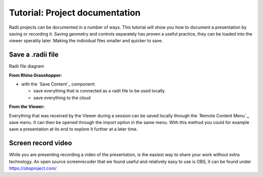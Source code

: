 *******************************
Tutorial: Project documentation
*******************************

Radii projects can be documented in a number of ways. This tutorial will show you how to document a presentation by saving or recording it. 
Saving geometry and controls separately has proven a useful practice, they can be loaded into the viewer speratily later. Making the individual files smaller and quicker to save.

---------------------
Save a .radii file
---------------------

.. image:: /tutorial/Radii_diagramms/Daten_Diagramme_v2/Artboard15.png
    :alt: Radii data save options 

Radii file diagram 

**From Rhino Grasshopper:**

- with the `Save Content`_ component: 

  - save everything that is connected as a radii file to be used locally
  - save everything to the cloud


**From the Viewer:**

.. image:: /tutorial/Quick_Guide/5_LV_Documentation_images/Radii_save.png
  :align: left
  :scale: 80%

Everything that was received by the Viewer during a session can be saved locally through the `Remote Content Menu`_, save menu.
It can then be opened through the import option in the same menu. 
With this method you could for example save a presentation at its end to explore it further at a later time.



--------------------
Screen record video
--------------------

While you are presenting recording a video of the presentation, is the easiest way to share your work without extra technology.  
An open source screenrecoder that we found useful and relatively easy to use is OBS, it can be found under https://obsproject.com/


